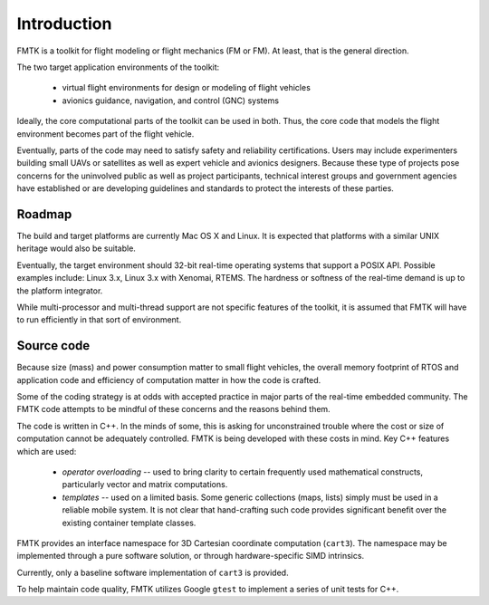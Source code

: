 .. -*- restructuredtext -*-

Introduction
============

FMTK is a toolkit for flight modeling or flight mechanics (FM or FM).
At least, that is the general direction.

The two target application environments of the toolkit:

  * virtual flight environments for design or modeling of flight vehicles
  * avionics guidance, navigation, and control (GNC) systems

Ideally, the core computational parts of the toolkit can be used in both.
Thus, the core code that models the flight environment becomes part of
the flight vehicle.

Eventually, parts of the code may need to satisfy safety and reliability
certifications.
Users may include experimenters building small UAVs or satellites as
well as expert vehicle and avionics designers.
Because these type of projects pose concerns for the uninvolved public
as well as project participants,
technical interest groups and government agencies have established or
are developing guidelines and standards to protect the interests of
these parties.


Roadmap
-------

The build and target platforms are currently Mac OS X and Linux.
It is expected that platforms with a similar UNIX heritage would 
also be suitable.

Eventually, the target environment should 32-bit real-time operating systems
that support a POSIX API.
Possible examples include: Linux 3.x, Linux 3.x with Xenomai, RTEMS.
The hardness or softness of the real-time demand is up to the platform integrator.

While multi-processor and multi-thread support are not specific features of
the toolkit, it is assumed that FMTK will have to run efficiently in that
sort of environment.


Source code
-----------

Because size (mass) and power consumption matter to small flight vehicles,
the overall memory footprint of RTOS and application code and efficiency of
computation matter in how the code is crafted.

Some of the coding strategy is at odds with accepted practice in
major parts of the real-time embedded community.
The FMTK code attempts to be mindful of these concerns and the reasons
behind them.

The code is written in C++.
In the minds of some, this is asking for unconstrained trouble where
the cost or size of computation cannot be adequately controlled.
FMTK is being developed with these costs in mind.
Key C++ features which are used:

  * *operator overloading* -- used to bring clarity to certain frequently
    used mathematical constructs, particularly vector and matrix
    computations.

  * *templates* -- used on a limited basis.  Some generic collections
    (maps, lists) simply must be used in a reliable mobile system.
    It is not clear that hand-crafting such code provides significant
    benefit over the existing container template classes.

FMTK provides an interface namespace for 3D Cartesian coordinate
computation (``cart3``).
The namespace may be implemented through a pure software solution, or
through hardware-specific SIMD intrinsics.

Currently, only a baseline software implementation of ``cart3`` is
provided.

To help maintain code quality, FMTK utilizes Google ``gtest`` to
implement a series of unit tests for C++.

